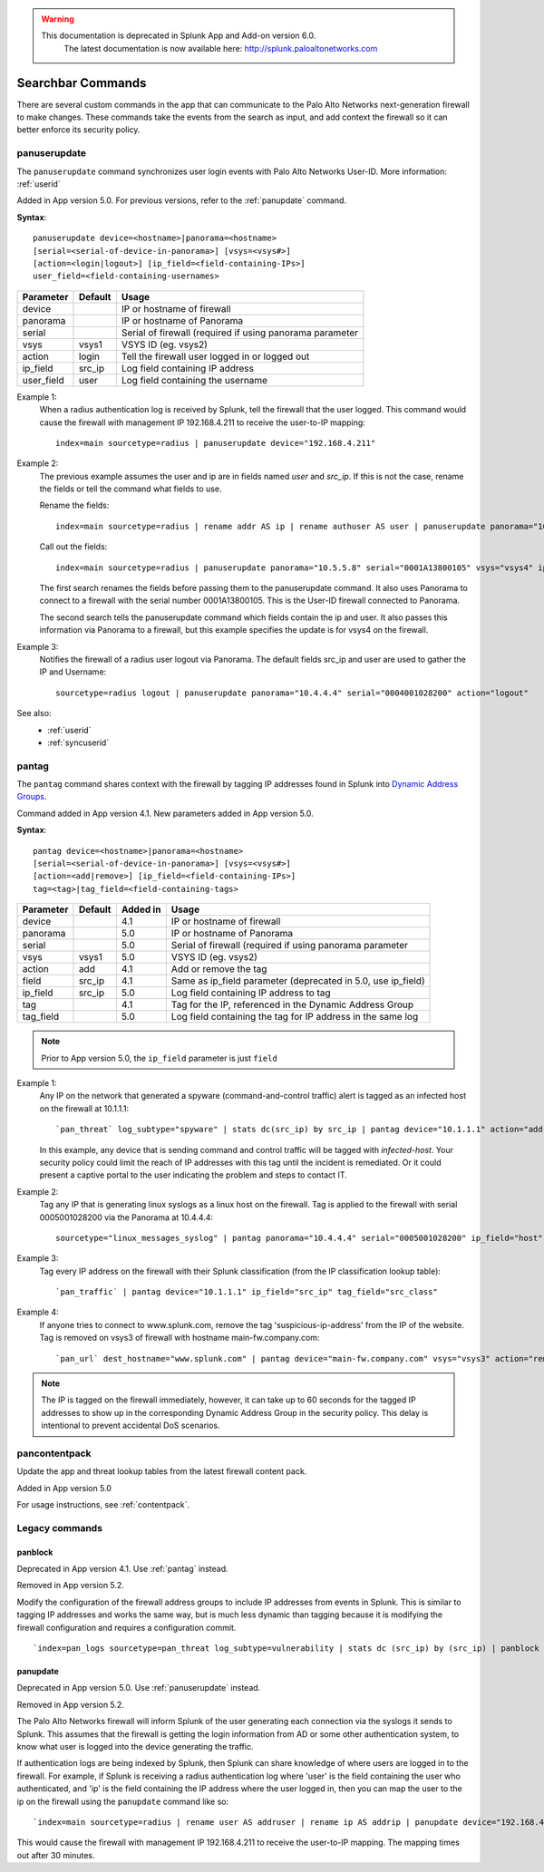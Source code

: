 .. raw:: html

    <style> .red {color:red} </style>

.. role:: red

.. warning::
   This documentation is :red:`deprecated` in Splunk App and Add-on version 6.0.
     The latest documentation is now available here: http://splunk.paloaltonetworks.com

.. _commands:

Searchbar Commands
==================

There are several custom commands in the app that can communicate to the
Palo Alto Networks next-generation firewall to make changes.  These
commands take the events from the search as input, and add context the
firewall so it can better enforce its security policy.

.. _panuserupdate:

panuserupdate
-------------

The ``panuserupdate`` command synchronizes user login events with
Palo Alto Networks User-ID. More information: :ref:`userid`

Added in App version 5.0. For previous versions, refer to the
:ref:`panupdate` command.

**Syntax**::

    panuserupdate device=<hostname>|panorama=<hostname>
    [serial=<serial-of-device-in-panorama>] [vsys=<vsys#>]
    [action=<login|logout>] [ip_field=<field-containing-IPs>]
    user_field=<field-containing-usernames>

===========  ==========  ========================================================
Parameter    Default     Usage
===========  ==========  ========================================================
device                   IP or hostname of firewall
panorama                 IP or hostname of Panorama
serial                   Serial of firewall (required if using panorama parameter
vsys         vsys1       VSYS ID (eg. vsys2)
action       login       Tell the firewall user logged in or logged out
ip_field     src_ip      Log field containing IP address
user_field   user        Log field containing the username
===========  ==========  ========================================================

Example 1:
  When a radius authentication log is received by Splunk, tell the firewall
  that the user logged. This command would cause the firewall with management
  IP 192.168.4.211 to receive the user-to-IP mapping::

    index=main sourcetype=radius | panuserupdate device="192.168.4.211"

Example 2:
  The previous example assumes the user and ip are in fields named `user` and
  `src_ip`. If this is not the case, rename the fields or tell the command what
  fields to use.

  Rename the fields::

    index=main sourcetype=radius | rename addr AS ip | rename authuser AS user | panuserupdate panorama="10.5.5.8" serial="0001A13800105"

  Call out the fields::

    index=main sourcetype=radius | panuserupdate panorama="10.5.5.8" serial="0001A13800105" vsys="vsys4" ip_field="addr" user_field="authuser"

  The first search renames the fields before passing them to the panuserupdate
  command. It also uses Panorama to connect to a firewall with the serial
  number 0001A13800105. This is the User-ID firewall connected to Panorama.

  The second search tells the panuserupdate command which fields contain the
  ip and user. It also passes this information via Panorama to a firewall, but
  this example specifies the update is for vsys4 on the firewall.

Example 3:
  Notifies the firewall of a radius user logout via Panorama. The default
  fields src_ip and user are used to gather the IP and Username::

    sourcetype=radius logout | panuserupdate panorama="10.4.4.4" serial="0004001028200" action="logout"

See also:
  * :ref:`userid`
  * :ref:`syncuserid`


.. _pantag:

pantag
------

The ``pantag`` command shares context with the firewall by tagging IP
addresses found in Splunk into `Dynamic Address Groups`_.

Command added in App version 4.1. New parameters added in App version 5.0.

**Syntax**::

    pantag device=<hostname>|panorama=<hostname>
    [serial=<serial-of-device-in-panorama>] [vsys=<vsys#>]
    [action=<add|remove>] [ip_field=<field-containing-IPs>]
    tag=<tag>|tag_field=<field-containing-tags>

===========  ==========  ========  ============================================================
Parameter    Default     Added in  Usage
===========  ==========  ========  ============================================================
device                   4.1       IP or hostname of firewall
panorama                 5.0       IP or hostname of Panorama
serial                   5.0       Serial of firewall (required if using panorama parameter
vsys         vsys1       5.0       VSYS ID (eg. vsys2)
action       add         4.1       Add or remove the tag
field        src_ip      4.1       Same as ip_field parameter (deprecated in 5.0, use ip_field)
ip_field     src_ip      5.0       Log field containing IP address to tag
tag                      4.1       Tag for the IP, referenced in the Dynamic Address Group
tag_field                5.0       Log field containing the tag for IP address in the same log
===========  ==========  ========  ============================================================

.. note:: Prior to App version 5.0, the ``ip_field`` parameter is just ``field``

Example 1:
  Any IP on the network that generated a spyware
  (command-and-control traffic) alert is tagged as an infected host on the
  firewall at 10.1.1.1::

    `pan_threat` log_subtype="spyware" | stats dc(src_ip) by src_ip | pantag device="10.1.1.1" action="add" tag="infected-host"

  In this example, any device that is sending command and control traffic will
  be tagged with `infected-host`.  Your security policy could limit the reach
  of IP addresses with this tag until the incident is remediated. Or it could
  present a captive portal to the user indicating the problem and steps to
  contact IT.

Example 2:
  Tag any IP that is generating linux syslogs as a linux host on the
  firewall. Tag is applied to the firewall with serial 0005001028200 via
  the Panorama at 10.4.4.4::

    sourcetype="linux_messages_syslog" | pantag panorama="10.4.4.4" serial="0005001028200" ip_field="host" tag="linux-host"

Example 3:
  Tag every IP address on the firewall with their Splunk classification (from
  the IP classification lookup table)::

    `pan_traffic` | pantag device="10.1.1.1" ip_field="src_ip" tag_field="src_class"

Example 4:
  If anyone tries to connect to www.splunk.com, remove the tag
  'suspicious-ip-address' from the IP of the website. Tag is removed on vsys3
  of firewall with hostname main-fw.company.com::

    `pan_url` dest_hostname="www.splunk.com" | pantag device="main-fw.company.com" vsys="vsys3" action="remove" ip_field="dest_ip" tag="suspicious-ip-addresses"


.. note:: The IP is tagged on the firewall immediately, however, it can take
   up to 60 seconds for the tagged IP addresses to show up in the corresponding
   Dynamic Address Group in the security policy.  This delay is intentional to
   prevent accidental DoS scenarios.

.. _pancontentpack:

pancontentpack
--------------

Update the app and threat lookup tables from the latest firewall content pack.

Added in App version 5.0

For usage instructions, see :ref:`contentpack`.

Legacy commands
---------------

.. _panblock:

panblock
~~~~~~~~

Deprecated in App version 4.1. Use :ref:`pantag` instead.

Removed in App version 5.2.

Modify the configuration of the firewall address groups to include IP
addresses from events in Splunk.  This is similar to tagging IP addresses
and works the same way, but is much less dynamic than tagging because it is
modifying the firewall configuration and requires a configuration commit. ::

    `index=pan_logs sourcetype=pan_threat log_subtype=vulnerability | stats dc (src_ip) by (src_ip) | panblock device="1.0.0.1" action="add" group="attackers"`


.. _panupdate:

panupdate
~~~~~~~~~

Deprecated in App version 5.0. Use :ref:`panuserupdate` instead.

Removed in App version 5.2.

The Palo Alto Networks firewall will inform Splunk of the user generating
each connection via the syslogs it sends to Splunk.  This assumes that the
firewall is getting the login information from AD or some other
authentication system, to know what user is logged into the device
generating the traffic.

If authentication logs are being indexed by Splunk, then Splunk can share
knowledge of where users are logged in to the firewall.  For example, if
Splunk is receiving a radius authentication log where 'user' is the field
containing the user who authenticated, and 'ip' is the field containing the
IP address where the user logged in, then you can map the user to the ip on
the firewall using the ``panupdate`` command like so::

    `index=main sourcetype=radius | rename user AS addruser | rename ip AS addrip | panupdate device="192.168.4.211"`

This would cause the firewall with management IP 192.168.4.211 to receive
the user-to-IP mapping.  The mapping times out after 30 minutes.

.. _Dynamic Address Groups: https://www.paloaltonetworks.com/documentation/70/pan-os/pan-os/policy/use-dynamic-address-groups-in-policy.html
.. _WildFire: https://www.paloaltonetworks.com/products/technologies/wildfire.html

